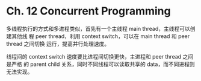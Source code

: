 * Ch. 12 Concurrent Programming
多线程执行的方式和多进程类似，首先有一个主线程 main thread，主线程可以创建其他线
程 peer thread，利用 context switch，可以在 main thread 和 peer thread 之间切换
运行，提高并行处理速度。

线程间的 context switch 速度要比进程间切换更快，主进程和 peer thread 之间是严格
的 parent child 关系，同时不同线程可以读取共享的 data，而不同进程则无法实现。
